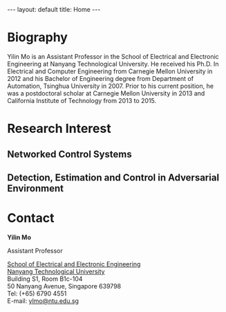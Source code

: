 #+OPTIONS:   H:4 num:nil toc:nil author:nil timestamp:nil tex:t 
#+BEGIN_HTML
---
layout: default
title: Home
---
#+END_HTML

* Biography

Yilin Mo is an Assistant Professor in the School of Electrical and Electronic Engineering at Nanyang Technological University. He received his Ph.D. In Electrical and Computer Engineering from Carnegie Mellon University in 2012 and his Bachelor of Engineering degree from Department of Automation, Tsinghua University in 2007. Prior to his current position, he was a postdoctoral scholar at Carnegie Mellon University in 2013 and California Institute of Technology from 2013 to 2015.

* Research Interest
** Networked Control Systems
** Detection, Estimation and Control in Adversarial Environment

* Contact

*Yilin Mo*

Assistant Professor

[[http://www.eee.ntu.edu.sg/Pages/Home.aspx][School of Electrical and Electronic Engineering]]\\
[[http://www.ntu.edu.sg/Pages/home.aspx][Nanyang Technological University]]\\
Building S1, Room B1c-104\\
50 Nanyang Avenue, Singapore 639798\\
Tel: (+65) 6790 4551\\
E-mail: [[mailto:ylmo@ntu.edu.sg][ylmo@ntu.edu.sg]]
